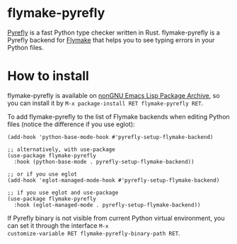[[https://elpa.nongnu.org/nongnu/flymake-pyrefly.html][https://elpa.nongnu.org/nongnu/flymake-pyrefly.svg]]

* flymake-pyrefly

[[https://pyrefly.org/][Pyrefly]] is a fast Python type checker written in Rust.
flymake-pyrefly is a Pyrefly backend for [[https://www.gnu.org/software/emacs/manual/html_node/flymake/index.html#Top][Flymake]] that helps you to
see typing errors in your Python files.

* How to install

flymake-pyrefly is available on [[https://elpa.nongnu.org/][nonGNU Emacs Lisp Package Archive]],
so you can install it by ~M-x package-install RET flymake-pyrefly RET~.

To add flymake-pyrefly to the list of Flymake backends when editing
Python files (notice the difference if you use eglot):

#+begin_src elisp
  (add-hook 'python-base-mode-hook #'pyrefly-setup-flymake-backend)

  ;; alternatively, with use-package
  (use-package flymake-pyrefly
    :hook (python-base-mode . pyrefly-setup-flymake-backend))

  ;; or if you use eglot
  (add-hook 'eglot-managed-mode-hook #'pyrefly-setup-flymake-backend)

  ;; if you use eglot and use-package
  (use-package flymake-pyrefly
    :hook (eglot-managed-mode . pyrefly-setup-flymake-backend))
#+end_src

If Pyrefly binary is not visible from current Python virtual
environment, you can set it through the interface ~M-x
customize-variable RET flymake-pyrefly-binary-path RET~.
